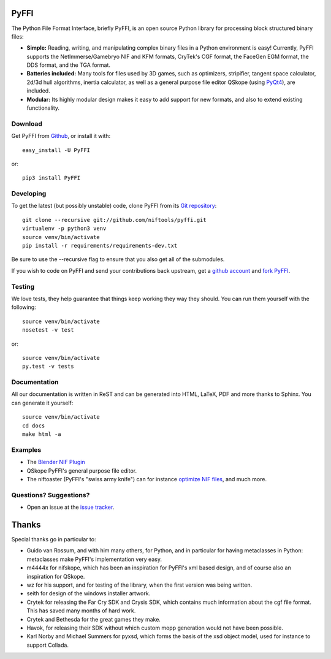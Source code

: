 PyFFI
=====
.. image:: https://img.shields.io/travis/niftools/pyffi/develop.svg?label=Linux%20Build&logo=travis
    :target: https://travis-ci.org/niftools/pyffi

.. image:: https://img.shields.io/appveyor/ci/neomonkeus/pyffi/develop.svg?label=Windows%20Build&logo=appveyor
    :target: https://ci.appveyor.com/project/neomonkeus/pyffi

.. image:: https://img.shields.io/coveralls/github/niftools/pyffi/develop.svg?label=Coverage
    :target: https://coveralls.io/r/niftools/pyffi?branch=develop

The Python File Format Interface, briefly PyFFI, is an open source
Python library for processing block structured binary files:

* **Simple:** Reading, writing, and manipulating complex binary files
  in a Python environment is easy! Currently, PyFFI supports the
  NetImmerse/Gamebryo NIF and KFM formats, CryTek's CGF format, the
  FaceGen EGM format, the DDS format, and the TGA format.

* **Batteries included:** Many tools for files used by 3D games, such
  as optimizers, stripifier, tangent space calculator, 2d/3d hull
  algorithms, inertia calculator, as well as a general purpose file
  editor QSkope (using `PyQt4
  <http://www.riverbankcomputing.co.uk/software/pyqt/download>`_), are
  included.

* **Modular:** Its highly modular design makes it easy to add support
  for new formats, and also to extend existing functionality.

Download
--------
Get PyFFI from `Github <https://github.com/niftools/pyffi/releases>`_,
or install it with::

    easy_install -U PyFFI

or::

    pip3 install PyFFI

Developing
----------
To get the latest (but possibly unstable) code, clone PyFFI from its
`Git repository <http://github.com/niftools/pyffi>`_::

    git clone --recursive git://github.com/niftools/pyffi.git
    virtualenv -p python3 venv
    source venv/bin/activate
    pip install -r requirements/requirements-dev.txt

Be sure to use the --recursive flag to ensure that you also get all
of the submodules.

If you wish to code on PyFFI and send your contributions back upstream,
get a `github account <https://github.com/signup/free>`_ and `fork PyFFI
<http://help.github.com/fork-a-repo/>`_.

Testing
-------
We love tests, they help guarantee that things keep working they way
they should. You can run them yourself with the following::

    source venv/bin/activate
    nosetest -v test

or::

    source venv/bin/activate
    py.test -v tests

Documentation
-------------
All our documentation is written in ReST and can be generated into HTML,
LaTeX, PDF and more thanks to Sphinx. You can generate it yourself::

    source venv/bin/activate
    cd docs
    make html -a

Examples
--------
* The `Blender NIF Plugin
  <https://github.com/niftools/blender_nif_plugin>`_

* QSkope PyFFI's general purpose file editor.

* The niftoaster (PyFFI's "swiss army knife") can for instance
  `optimize NIF files
  <http://cs.elderscrolls.com/index.php?title=Nif_Optimization>`_,
  and much more.

Questions? Suggestions?
-----------------------
* Open an issue at the `issue tracker
  <https://github.com/niftools/pyffi/issues>`_.

..
  See http://www.niftools.org/ for more information and documentation.

Thanks
======

Special thanks go in particular to:

- Guido van Rossum, and with him many others, for Python, and in particular
  for having metaclasses in Python: metaclasses make PyFFI's implementation
  very easy.

- m4444x for nifskope, which has been an inspiration for PyFFI's xml based
  design, and of course also an inspiration for QSkope.

- wz for his support, and for testing of the library, when the first
  version was being written.

- seith for design of the windows installer artwork.

- Crytek for releasing the Far Cry SDK and Crysis SDK, which contains much
  information about the cgf file format. This has saved many months of hard
  work.

- Crytek and Bethesda for the great games they make.

- Havok, for releasing their SDK without which custom mopp generation would
  not have been possible.

- Karl Norby and Michael Summers for pyxsd, which forms the basis of
  the xsd object model, used for instance to support Collada.
